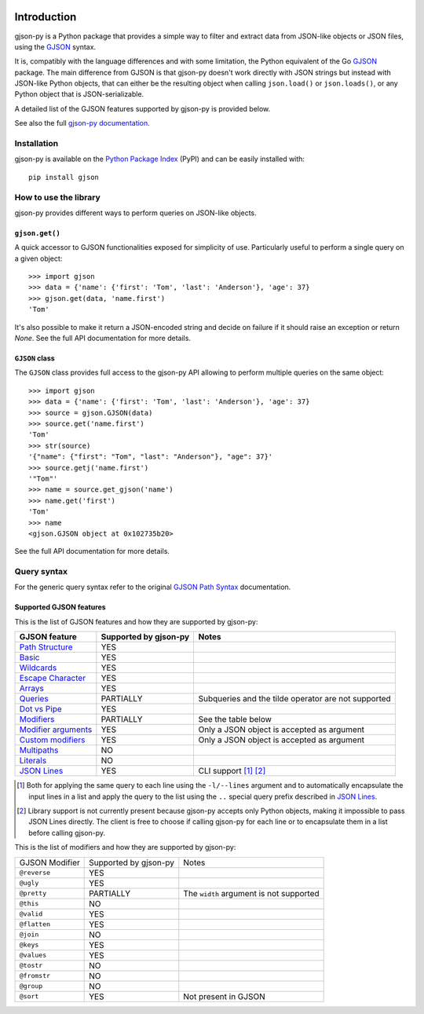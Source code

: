 .. image:: https://github.com/volans-/gjson-py/actions/workflows/run-tox.yaml/badge.svg
   :alt: CI results
   :target: https://github.com/volans-/gjson-py/actions/workflows/run-tox.yaml

Introduction
============

gjson-py is a Python package that provides a simple way to filter and extract data from JSON-like objects or JSON
files, using the `GJSON`_ syntax.

It is, compatibly with the language differences and with some limitation, the Python equivalent of the Go
`GJSON`_ package.
The main difference from GJSON is that gjson-py doesn't work directly with JSON strings but instead with
JSON-like Python objects, that can either be the resulting object when calling ``json.load()`` or ``json.loads()``,
or any Python object that is JSON-serializable.

A detailed list of the GJSON features supported by gjson-py is provided below.

See also the full `gjson-py documentation`_.

Installation
------------

gjson-py is available on the `Python Package Index`_ (PyPI) and can be easily installed with::

    pip install gjson

How to use the library
----------------------

gjson-py provides different ways to perform queries on JSON-like objects.

``gjson.get()``
^^^^^^^^^^^^^^^

A quick accessor to GJSON functionalities exposed for simplicity of use. Particularly useful to perform a single
query on a given object::

    >>> import gjson
    >>> data = {'name': {'first': 'Tom', 'last': 'Anderson'}, 'age': 37}
    >>> gjson.get(data, 'name.first')
    'Tom'

It's also possible to make it return a JSON-encoded string and decide on failure if it should raise an exception
or return `None`. See the full API documentation for more details.

``GJSON`` class
^^^^^^^^^^^^^^^

The ``GJSON`` class provides full access to the gjson-py API allowing to perform multiple queries on the same object::

    >>> import gjson
    >>> data = {'name': {'first': 'Tom', 'last': 'Anderson'}, 'age': 37}
    >>> source = gjson.GJSON(data)
    >>> source.get('name.first')
    'Tom'
    >>> str(source)
    '{"name": {"first": "Tom", "last": "Anderson"}, "age": 37}'
    >>> source.getj('name.first')
    '"Tom"'
    >>> name = source.get_gjson('name')
    >>> name.get('first')
    'Tom'
    >>> name
    <gjson.GJSON object at 0x102735b20>

See the full API documentation for more details.

Query syntax
------------

For the generic query syntax refer to the original `GJSON Path Syntax`_ documentation.

Supported GJSON features
^^^^^^^^^^^^^^^^^^^^^^^^

This is the list of GJSON features and how they are supported by gjson-py:


+------------------------+------------------------+-----------------------------------------------------+
| GJSON feature          | Supported by gjson-py  | Notes                                               |
+========================+========================+=====================================================+
| `Path Structure`_      | YES                    |                                                     |
+------------------------+------------------------+-----------------------------------------------------+
| `Basic`_               | YES                    |                                                     |
+------------------------+------------------------+-----------------------------------------------------+
| `Wildcards`_           | YES                    |                                                     |
+------------------------+------------------------+-----------------------------------------------------+
| `Escape Character`_    | YES                    |                                                     |
+------------------------+------------------------+-----------------------------------------------------+
| `Arrays`_              | YES                    |                                                     |
+------------------------+------------------------+-----------------------------------------------------+
| `Queries`_             | PARTIALLY              | Subqueries and the tilde operator are not supported |
+------------------------+------------------------+-----------------------------------------------------+
| `Dot vs Pipe`_         | YES                    |                                                     |
+------------------------+------------------------+-----------------------------------------------------+
| `Modifiers`_           | PARTIALLY              | See the table below                                 |
+------------------------+------------------------+-----------------------------------------------------+
| `Modifier arguments`_  | YES                    | Only a JSON object is accepted as argument          |
+------------------------+------------------------+-----------------------------------------------------+
| `Custom modifiers`_    | YES                    | Only a JSON object is accepted as argument          |
+------------------------+------------------------+-----------------------------------------------------+
| `Multipaths`_          | NO                     |                                                     |
+------------------------+------------------------+-----------------------------------------------------+
| `Literals`_            | NO                     |                                                     |
+------------------------+------------------------+-----------------------------------------------------+
| `JSON Lines`_          | YES                    | CLI support [#]_ [#]_                               |
+------------------------+------------------------+-----------------------------------------------------+

.. [#] Both for applying the same query to each line using the ``-l/--lines`` argument and to automatically encapsulate
   the input lines in a list and apply the query to the list using the ``..`` special query prefix described in
   `JSON Lines`_.
.. [#] Library support is not currently present because gjson-py accepts only Python objects, making it impossible to
   pass JSON Lines directly. The client is free to choose if calling gjson-py for each line or to encapsulate them in
   a list before calling gjson-py.

This is the list of modifiers and how they are supported by gjson-py:

+----------------+-----------------------+-----------------------------------------+
| GJSON Modifier | Supported by gjson-py | Notes                                   |
+----------------+-----------------------+-----------------------------------------+
| ``@reverse``   | YES                   |                                         |
+----------------+-----------------------+-----------------------------------------+
| ``@ugly``      | YES                   |                                         |
+----------------+-----------------------+-----------------------------------------+
| ``@pretty``    | PARTIALLY             | The ``width`` argument is not supported |
+----------------+-----------------------+-----------------------------------------+
| ``@this``      | NO                    |                                         |
+----------------+-----------------------+-----------------------------------------+
| ``@valid``     | YES                   |                                         |
+----------------+-----------------------+-----------------------------------------+
| ``@flatten``   | YES                   |                                         |
+----------------+-----------------------+-----------------------------------------+
| ``@join``      | NO                    |                                         |
+----------------+-----------------------+-----------------------------------------+
| ``@keys``      | YES                   |                                         |
+----------------+-----------------------+-----------------------------------------+
| ``@values``    | YES                   |                                         |
+----------------+-----------------------+-----------------------------------------+
| ``@tostr``     | NO                    |                                         |
+----------------+-----------------------+-----------------------------------------+
| ``@fromstr``   | NO                    |                                         |
+----------------+-----------------------+-----------------------------------------+
| ``@group``     | NO                    |                                         |
+----------------+-----------------------+-----------------------------------------+
| ``@sort``      | YES                   | Not present in GJSON                    |
+----------------+-----------------------+-----------------------------------------+

.. _`GJSON`: https://github.com/tidwall/gjson
.. _`Python Package Index`: https://pypi.org/project/gjson/
.. _`GJSON Path Syntax`: https://github.com/tidwall/gjson/blob/master/SYNTAX.md
.. _`gjson-py documentation`: https://volans-.github.io/gjson-py/index.html

.. _`Path Structure`: https://github.com/tidwall/gjson/blob/master/SYNTAX.md#path-structure
.. _`Basic`: https://github.com/tidwall/gjson/blob/master/SYNTAX.md#basic
.. _`Wildcards`: https://github.com/tidwall/gjson/blob/master/SYNTAX.md#wildcards
.. _`Escape Character`: https://github.com/tidwall/gjson/blob/master/SYNTAX.md#escape-character
.. _`Arrays`: https://github.com/tidwall/gjson/blob/master/SYNTAX.md#arrays
.. _`Queries`: https://github.com/tidwall/gjson/blob/master/SYNTAX.md#queries
.. _`Dot vs Pipe`: https://github.com/tidwall/gjson/blob/master/SYNTAX.md#dot-vs-pipe
.. _`Modifiers`: https://github.com/tidwall/gjson/blob/master/SYNTAX.md#modifiers
.. _`Modifier arguments`: https://github.com/tidwall/gjson/blob/master/SYNTAX.md#modifiers
.. _`Custom modifiers`: https://github.com/tidwall/gjson/blob/master/SYNTAX.md#custom-modifiers
.. _`Multipaths`: https://github.com/tidwall/gjson/blob/master/SYNTAX.md#multipaths
.. _`Literals`: https://github.com/tidwall/gjson/blob/master/SYNTAX.md#literals
.. _`JSON Lines`: https://github.com/tidwall/gjson#json-lines
